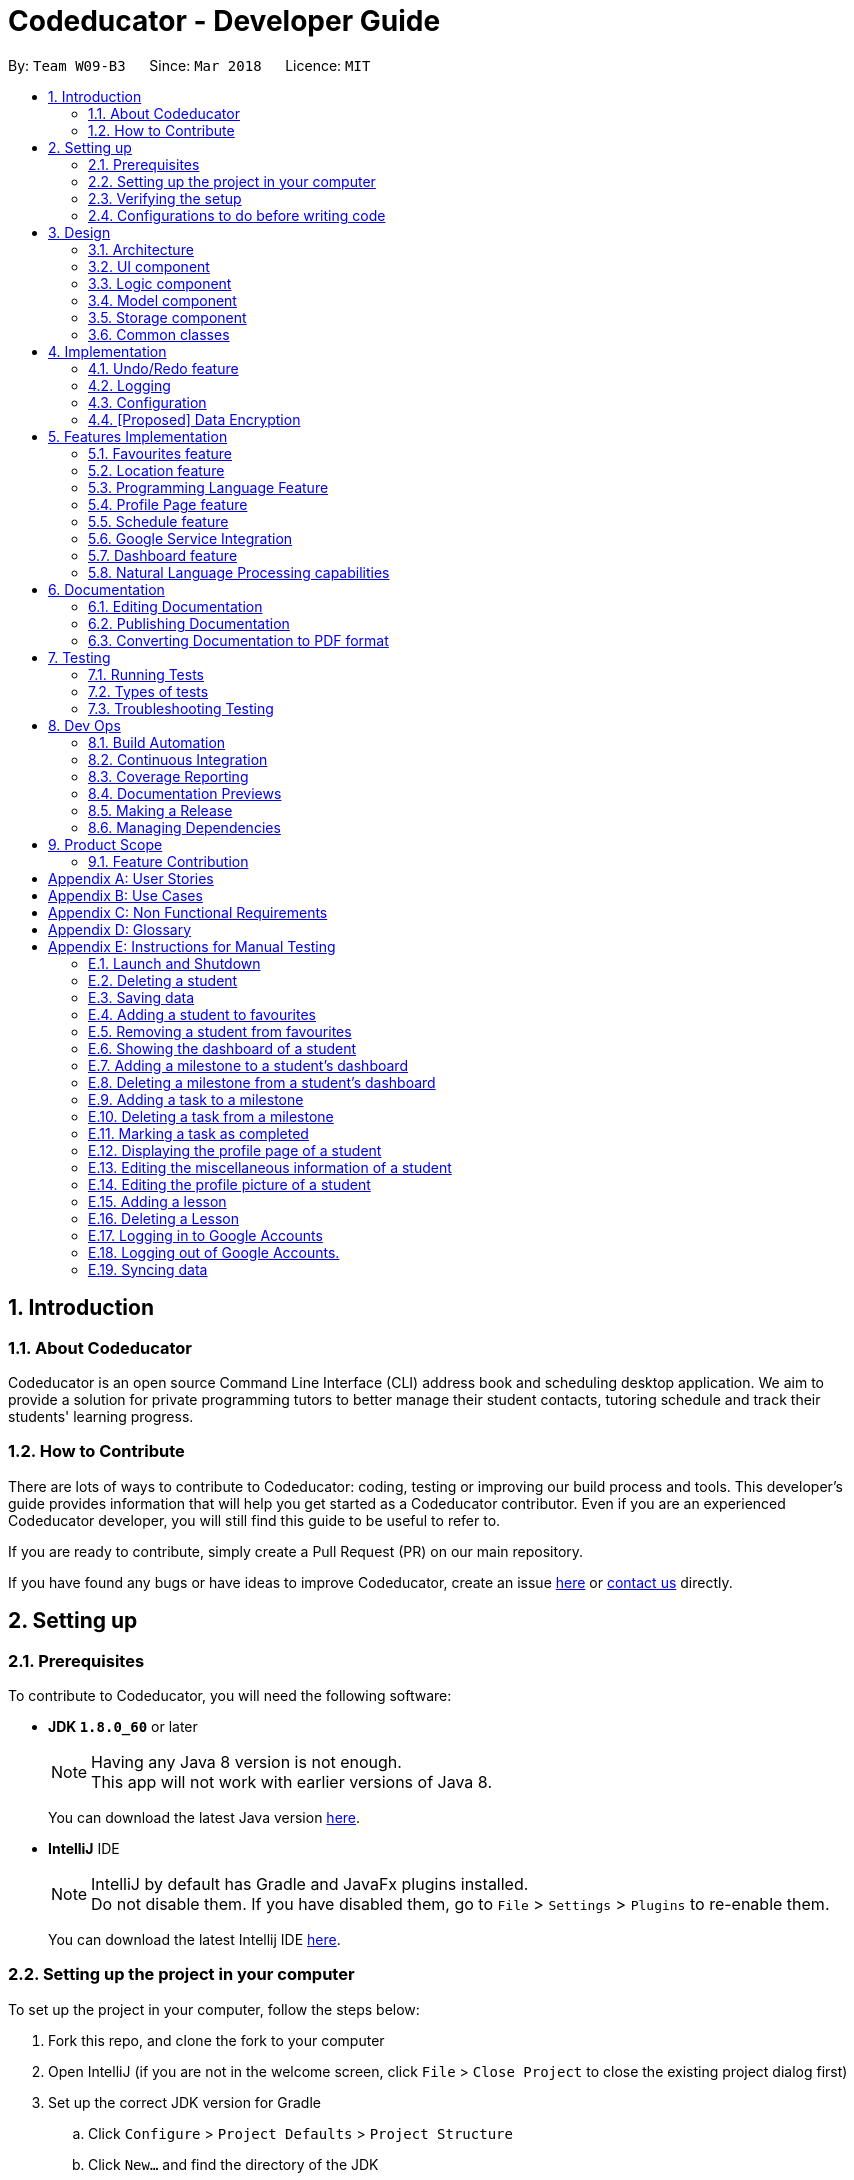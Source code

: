 = Codeducator - Developer Guide
:toc:
:toc-title:
:toc-placement: preamble
:sectnums:
:imagesDir: images
:stylesDir: stylesheets
:xrefstyle: full
ifdef::env-github[]
:tip-caption: :bulb:
:note-caption: :information_source:
:warning-caption: :warning:
endif::[]
:repoURL: https://github.com/CS2103JAN2018-W09-B3/main

By: `Team W09-B3`      Since: `Mar 2018`      Licence: `MIT`

== Introduction

=== About Codeducator

Codeducator is an open source Command Line Interface (CLI) address book and scheduling desktop application.
We aim to provide a solution for private programming tutors to better manage their student contacts, tutoring schedule and track their students' learning progress.

=== How to Contribute

There are lots of ways to contribute to Codeducator: coding, testing or improving our build process and tools. This developer's guide provides information that will help you get started as a Codeducator contributor. Even if you are an experienced Codeducator developer, you will still find this guide to be useful to refer to. +

If you are ready to contribute, simply create a Pull Request (PR) on our main repository.

If you have found any bugs or have ideas to improve Codeducator, create an issue https://github.com/CS2103JAN2018-W09-B3/main/issues[here] or https://github.com/CS2103JAN2018-W09-B3/main/blob/master/docs/ContactUs.adoc[contact us] directly.

== Setting up

=== Prerequisites
To contribute to Codeducator, you will need the following software:

* *JDK `1.8.0_60`* or later
+
[NOTE]
Having any Java 8 version is not enough. +
This app will not work with earlier versions of Java 8.
+
You can download the latest Java version https://java.com/en/download/[here].

* *IntelliJ* IDE
+
[NOTE]
IntelliJ by default has Gradle and JavaFx plugins installed. +
Do not disable them. If you have disabled them, go to `File` > `Settings` > `Plugins` to re-enable them.
+
You can download the latest Intellij IDE https://www.jetbrains.com/idea/download[here].


=== Setting up the project in your computer
To set up the project in your computer, follow the steps below:

. Fork this repo, and clone the fork to your computer
. Open IntelliJ (if you are not in the welcome screen, click `File` > `Close Project` to close the existing project dialog first)
. Set up the correct JDK version for Gradle
.. Click `Configure` > `Project Defaults` > `Project Structure`
.. Click `New...` and find the directory of the JDK
. Click `Import Project`
. Locate the `build.gradle` file and select it. Click `OK`
. Click `Open as Project`
. Click `OK` to accept the default settings
. Open a console and run the command `gradlew processResources` (Mac/Linux: `./gradlew processResources`). It should finish with the `BUILD SUCCESSFUL` message. +
This will generate all resources required by the application and tests.

=== Verifying the setup
You will need to verify if your environment is set up correctly before you can start working on Codeducator. +

In Intellij,

. Run the `seedu.address.MainApp` and try a few commands
. <<Testing,Run the tests>> to ensure they all pass.

=== Configurations to do before writing code
You will need to configure and set up some tools we use before you can start making meaningful contributions to Codeducator.

==== Configuring the coding style

This project follows https://github.com/oss-generic/process/blob/master/docs/CodingStandards.adoc[oss-generic coding standards]. IntelliJ's default style is mostly compliant with ours but it uses a different import order from ours. To rectify,

. Go to `File` > `Settings...` (Windows/Linux), or `IntelliJ IDEA` > `Preferences...` (macOS)
. Select `Editor` > `Code Style` > `Java`
. Click on the `Imports` tab to set the order

* For `Class count to use import with '\*'` and `Names count to use static import with '*'`: Set to `999` to prevent IntelliJ from contracting the import statements
* For `Import Layout`: The order is `import static all other imports`, `import java.\*`, `import javax.*`, `import org.\*`, `import com.*`, `import all other imports`. Add a `<blank line>` between each `import`

Optionally, you can follow the <<UsingCheckstyle#, UsingCheckstyle.adoc>> document to configure Intellij to check style-compliance as you write code.

==== Updating documentation to match your fork

After forking the repo, links in the documentation will still point to the `se-edu/addressbook-level4` repo. If you plan to develop this as a separate product (i.e. instead of contributing to the `se-edu/addressbook-level4`) , you should replace the URL in the variable `repoURL` in `DeveloperGuide.adoc` and `UserGuide.adoc` with the URL of your fork.

==== Setting up CI

Set up Travis to perform Continuous Integration (CI) for your fork. See <<UsingTravis#, UsingTravis.adoc>> to learn how to set it up.

After setting up Travis, you can optionally set up coverage reporting for your team fork (see <<UsingCoveralls#, UsingCoveralls.adoc>>).

[NOTE]
Coverage reporting could be useful for a team repository that hosts the final version but it is not that useful for your personal fork.

Optionally, you can set up AppVeyor as a second CI (see <<UsingAppVeyor#, UsingAppVeyor.adoc>>).

[NOTE]
Having both Travis and AppVeyor ensures your App works on both Unix-based platforms and Windows-based platforms (Travis is Unix-based and AppVeyor is Windows-based)

==== Getting started with coding

When you are ready to start coding,

1. Get some sense of the overall design by reading <<Design-Architecture>>.
2. Take a look at <<GetStartedProgramming>>.

== Design

[[Design-Architecture]]
=== Architecture

The *_Architecture Diagram_* given below explains the high-level design of the App. Given below is also a quick overview of each component.

.Architecture Diagram
image::Architecture.png[width="600"]

[TIP]
The `.pptx` files used to create diagrams in this document can be found in the link:{repoURL}/docs/diagrams/[diagrams] folder. To update a diagram, modify the diagram in the pptx file, select the objects of the diagram, and choose `Save as picture`.

`Main` has only one class called link:{repoURL}/src/main/java/seedu/address/MainApp.java[`MainApp`]. It is responsible for,

* At app launch: Initializes the components in the correct sequence, and connects them up with each other.
* At shut down: Shuts down the components and invokes cleanup method where necessary.

<<Design-Commons,*`Commons`*>> represents a collection of classes used by multiple other components. Two of those classes play important roles at the architecture level.

* `EventsCenter` : This class (written using https://github.com/google/guava/wiki/EventBusExplained[Google's Event Bus library]) is used by components to communicate with other components using events (i.e. a form of _Event Driven_ design)
* `LogsCenter` : Used by many classes to write log messages to the App's log file.

The rest of the App consists of four components.

* <<Design-Ui,*`UI`*>>: The UI of the App.
* <<Design-Logic,*`Logic`*>>: The command executor.
* <<Design-Model,*`Model`*>>: Holds the data of the App in-memory.
* <<Design-Storage,*`Storage`*>>: Reads data from, and writes data to, the hard disk.

Each of the four components

* Defines its _API_ in an `interface` with the same name as the Component.
* Exposes its functionality using a `{Component Name}Manager` class.

For example, the `Logic` component (see the class diagram given below) defines it's API in the `Logic.java` interface and exposes its functionality using the `LogicManager.java` class.

.Class Diagram of the Logic Component
image::LogicClassDiagram.png[width="800"]

[discrete]
==== Events-Driven nature of the design

The _Sequence Diagram_ below shows how the components interact for the scenario where the user issues the command `delete 1`.

.Component interactions for `delete 1` command (part 1)
image::SDforDeleteStudent.png[width="800"]

[NOTE]
Note how the `Model` simply raises a `AddressBookChangedEvent` when the Address Book data are changed, instead of asking the `Storage` to save the updates to the hard disk.

The diagram below shows how the `EventsCenter` reacts to that event, which eventually results in the updates being saved to the hard disk and the status bar of the UI being updated to reflect the 'Last Updated' time.

.Component interactions for `delete 1` command (part 2)
image::SDforDeleteStudentEventHandling.png[width="800"]

[NOTE]
Note how the event is propagated through the `EventsCenter` to the `Storage` and `UI` without `Model` having to be coupled to either of them. This is an example of how this Event Driven approach helps us reduce direct coupling between components.

The sections below give more details of each component.

[[Design-Ui]]
=== UI component

.Structure of the UI Component
image::UiClassDiagram.png[width="800"]

*API* : link:{repoURL}/src/main/java/seedu/address/ui/Ui.java[`Ui.java`]

The UI consists of a `MainWindow` that is made up of parts e.g.`CommandBox`, `ResultDisplay`, `StudentListPanel`, `StatusBarFooter`, `BrowserPanel` etc. All these, including the `MainWindow`, inherit from the abstract `UiPart` class.

The `UI` component uses JavaFx UI framework. The layout of these UI parts are defined in matching `.fxml` files that are in the `src/main/resources/view` folder. For example, the layout of the link:{repoURL}/src/main/java/seedu/address/ui/MainWindow.java[`MainWindow`] is specified in link:{repoURL}/src/main/resources/view/MainWindow.fxml[`MainWindow.fxml`]

The `UI` component,

* Executes user commands using the `Logic` component.
* Binds itself to some data in the `Model` so that the UI can auto-update when data in the `Model` change.
* Responds to events raised from various parts of the App and updates the UI accordingly.

[[Design-Logic]]
=== Logic component

[[fig-LogicClassDiagram]]
.Structure of the Logic Component
image::LogicClassDiagram.png[width="800"]

.Structure of Commands in the Logic Component. This diagram shows finer details concerning `XYZCommand` and `Command` in <<fig-LogicClassDiagram>>
image::LogicCommandClassDiagram.png[width="800"]

*API* :
link:{repoURL}/src/main/java/seedu/address/logic/Logic.java[`Logic.java`]

.  `Logic` uses the `AddressBookParser` class to parse the user command.
.  This results in a `Command` object which is executed by the `LogicManager`.
.  The command execution can affect the `Model` (e.g. adding a student) and/or raise events.
.  The result of the command execution is encapsulated as a `CommandResult` object which is passed back to the `Ui`.

Given below is the Sequence Diagram for interactions within the `Logic` component for the `execute("delete 1")` API call.

.Interactions Inside the Logic Component for the `delete 1` Command
image::DeleteStudentSdForLogic.png[width="800"]

[[Design-Model]]
=== Model component

.Structure of the Model Component
image::ModelClassDiagram.png[width="800"]

.Structure of the Dashboard Class. This diagram shows finer details about the Dashboard Class.
image::ModelComponentDashboardClassDiagram.png[width="600"]

*API* : link:{repoURL}/src/main/java/seedu/address/model/Model.java[`Model.java`]

The `Model`,

* stores a `UserPref` object that represents the user's preferences.
* stores the Address Book data.
* exposes an unmodifiable `ObservableList<Student>` that can be 'observed' e.g. the UI can be bound to this list so that the UI automatically updates when the data in the list change.
* does not depend on any of the other three components.

[[Design-Storage]]
=== Storage component

.Structure of the Storage Component
image::StorageClassDiagram.png[width="800"]

*API* : link:{repoURL}/src/main/java/seedu/address/storage/Storage.java[`Storage.java`]

The `Storage` component,

* can save `UserPref` objects in json format and read it back.
* can save the Address Book data in xml format and read it back.

[[Design-Commons]]
=== Common classes

Classes used by multiple components are in the `seedu.addressbook.commons` package.

== Implementation

This section describes some noteworthy details on how certain features are implemented.

// tag::undoredo[]
=== Undo/Redo feature
==== Current Implementation

The undo/redo mechanism is facilitated by an `UndoRedoStack`, which resides inside `LogicManager`. It supports undoing and redoing of commands that modifies the state of the address book (e.g. `add`, `edit`). Such commands will inherit from `UndoableCommand`.

`UndoRedoStack` only deals with `UndoableCommands`. Commands that cannot be undone will inherit from `Command` instead. The following diagram shows the inheritance diagram for commands:

image::LogicCommandClassDiagram.png[width="800"]

As you can see from the diagram, `UndoableCommand` adds an extra layer between the abstract `Command` class and concrete commands that can be undone, such as the `DeleteCommand`. Note that extra tasks need to be done when executing a command in an _undoable_ way, such as saving the state of the address book before execution. `UndoableCommand` contains the high-level algorithm for those extra tasks while the child classes implements the details of how to execute the specific command. Note that this technique of putting the high-level algorithm in the parent class and lower-level steps of the algorithm in child classes is also known as the https://www.tutorialspoint.com/design_pattern/template_pattern.htm[template pattern].

Commands that are not undoable are implemented this way:
[source,java]
----
public class ListCommand extends Command {
    @Override
    public CommandResult execute() {
        // ... list logic ...
    }
}
----

With the extra layer, the commands that are undoable are implemented this way:
[source,java]
----
public abstract class UndoableCommand extends Command {
    @Override
    public CommandResult execute() {
        // ... undo logic ...

        executeUndoableCommand();
    }
}

public class DeleteCommand extends UndoableCommand {
    @Override
    public CommandResult executeUndoableCommand() {
        // ... delete logic ...
    }
}
----

Suppose that the user has just launched the application. The `UndoRedoStack` will be empty at the beginning.

The user executes a new `UndoableCommand`, `delete 5`, to delete the 5th student in the address book. The current state of the address book is saved before the `delete 5` command executes. The `delete 5` command will then be pushed onto the `undoStack` (the current state is saved together with the command).

image::UndoRedoStartingStackDiagram.png[width="800"]

As the user continues to use the program, more commands are added into the `undoStack`. For example, the user may execute `add n/David ...` to add a new student.

image::UndoRedoNewCommand1StackDiagram.png[width="800"]

[NOTE]
If a command fails its execution, it will not be pushed to the `UndoRedoStack` at all.

The user now decides that adding the student was a mistake, and decides to undo that action using `undo`.

We will pop the most recent command out of the `undoStack` and push it back to the `redoStack`. We will restore the address book to the state before the `add` command executed.

image::UndoRedoExecuteUndoStackDiagram.png[width="800"]

[NOTE]
If the `undoStack` is empty, then there are no other commands left to be undone, and an `Exception` will be thrown when popping the `undoStack`.

The following sequence diagram shows how the undo operation works:

image::UndoRedoSequenceDiagram.png[width="800"]

The redo does the exact opposite (pops from `redoStack`, push to `undoStack`, and restores the address book to the state after the command is executed).

[NOTE]
If the `redoStack` is empty, then there are no other commands left to be redone, and an `Exception` will be thrown when popping the `redoStack`.

The user now decides to execute a new command, `clear`. As before, `clear` will be pushed into the `undoStack`. This time the `redoStack` is no longer empty. It will be purged as it no longer make sense to redo the `add n/David` command (this is the behavior that most modern desktop applications follow).

image::UndoRedoNewCommand2StackDiagram.png[width="800"]

Commands that are not undoable are not added into the `undoStack`. For example, `list`, which inherits from `Command` rather than `UndoableCommand`, will not be added after execution:

image::UndoRedoNewCommand3StackDiagram.png[width="800"]

The following activity diagram summarize what happens inside the `UndoRedoStack` when a user executes a new command:

image::UndoRedoActivityDiagram.png[width="650"]

==== Design Considerations

[width="100%", cols="1, 1, 1 "options="header",]
|=======================================================================
| Aspect | Alternatives | Pros (+)/ Cons(-)
.2+| Implementation of `UndoableCommand`
| *Add a new abstract method `executeUndoableCommand()` (current choice)*
| + : We will not lose any undone/redone functionality as it is now part of the default behaviour. Classes that deal with `Command` do not have to know that `executeUndoableCommand()` exist. +
   {empty} +
 - : Hard for new developers to understand the template pattern.
| Just override `execute()`
| + : Does not involve the template pattern, easier for new developers to understand. +
  {empty} +
  - : Classes that inherit from `UndoableCommand` must remember to call `super.execute()`, or lose the ability to undo/redo.

.2+| How undo & redo executes
| *Saves the entire address book. (current choice):*
| + : Easy to implement. +
 {empty} +
 - : May have performance issues in terms of memory usage.
| Individual command knows how to undo/redo by itself.
| + : Will use less memory (e.g. for `delete`, just save the student being deleted). +
 {empty} +
 - : We must ensure that the implementation of each individual command are correct.

.2+| Type of commands that can be undone/redone +
{empty} +
Additional Info:** See our discussion  https://github.com/se-edu/addressbook-level4/issues/390#issuecomment-298936672[here].

| *Only include commands that modifies the address book (`add`, `clear`, `edit`). (current choice):*
| + : We only revert changes that are hard to change back (the view can easily be re-modified as no data are * lost). +
 {empty} +
 - : User might think that undo also applies when the list is modified (undoing filtering for example), * only to realize that it does not do that, after executing `undo`.
| Include all commands.
| + : Might be more intuitive for the user. +
 {empty} +
 - : User have no way of skipping such commands if he or she just want to reset the state of the address * book and not the view.

.2+| Data structure to support the undo/redo commands
| *Use separate stack for undo and redo (current choice)*
| + : Easy to understand for new Computer Science student undergraduates to understand, who are likely to be * the new incoming developers of our project.
  - : Logic is duplicated twice. For example, when a new command is executed, we must remember to update * both `HistoryManager` and `UndoRedoStack`.
| Use `HistoryManager` for undo/redo
| + : We do not need to maintain a separate stack, and just reuse what is already in the codebase. +
 {empty} +
 - : Requires dealing with commands that have already been undone: We must remember to skip these commands. Violates Single Responsibility Principle and Separation of Concerns as `HistoryManager` now needs to do two * different things.
|=======================================================================
// end::undoredo[]

=== Logging

We are using `java.util.logging` package for logging. The `LogsCenter` class is used to manage the logging levels and logging destinations.

* The logging level can be controlled using the `logLevel` setting in the configuration file (See <<Implementation-Configuration>>)
* The `Logger` for a class can be obtained using `LogsCenter.getLogger(Class)` which will log messages according to the specified logging level
* Currently log messages are output through: `Console` and to a `.log` file.

*Logging Levels*

* `SEVERE` : Critical problem detected which may possibly cause the termination of the application
* `WARNING` : Can continue, but with caution
* `INFO` : Information showing the noteworthy actions by the App
* `FINE` : Details that is not usually noteworthy but may be useful in debugging e.g. print the actual list instead of just its size

[[Implementation-Configuration]]
=== Configuration

Certain properties of the application can be controlled (e.g App name, logging level) through the configuration file (default: `config.json`).

// tag::dataencryption[]
=== [Proposed] Data Encryption

_{Explain here how the data encryption feature will be implemented}_

// end::dataencryption[]

== Features Implementation

// tag::favourites[]
=== Favourites feature

The favourites feature allows users to remember/mark a student by adding them to favourites.

==== Current Implementation

To facilitate the favourite/unfavourite feature, an association with a new `Favourite` class is added to the `Student` class:

.Structure of the atrributes of a `Student` in the Model component. The diagram shows that the `Student` class is associated with the `Favourite` class.
image::StudentWithPLFeature.png[width="500"]

Since the implementation of the favourite and unfavourite command are similar, we will describe the implementation of the favourite command only.

The following sequence diagram shows how the favourite command works:

.Sequence diagram for the favourite command
image::FavouriteCommandSequenceDiagram.png[width="800"]

. The `FavouriteCommandParser` parses the user input to obtain the target student index and constructs a new `FavouriteCommand` with this index.
. The logic portion of the favourite command will be executed by the `FavouriteCommand` class.
To mark a `Student` object called "studentToFavourite" as favourite:
.. The `preprocessUndoableCommand()` method calls `setTargetStudent()` which will set the "studentToFavourite" object based on the provided student index.
.. `preprocessUndoableCommand()` will then call the `createEditedStudent()` method which will create a `Student` object called "editedStudent". "editedStudent" will have the attributes of "studentToFavourite", except that its `Favourite` attribute will be set to "true". +
`createEditedStudent()` is implemented as such:

[source, java]
----
    private void createEditedStudent() {
        assert targetStudent != null;
        editedStudent = new StudentBuilder(target).withFavourite(true).build();
    }
----
[start=3]
. In the `executeUndoableCommand()` method, `Model.updateStudent(Student, Student)` is called to replace "studentToFavourite" with "editedStudent" in the Address Book in-memory.

==== Design Considerations
[width="100%", cols="1, 1, 1 "options="header",]
|=======================================================================
| Aspect | Alternatives | Pros (+)/ Cons(-)
.2+| Implementation of 'FavouriteCommand'
| *Add a `Favourite` attribute to `Student` (current choice)*
| + : It is easy to mark a student as favourite since we can make use of the current `Model.updateStudent(Student, Student)` method by creating a copy of the target `Student` object, with the value of its `Favourite` attribute set to "true" +
{empty} +
  - : Creating a copy of the `Student` object can be inefficient
| Create a new `UniqueFavouriteStudentsList` that contains the list of students in favourites and store this list in the Address Book
| + : Students that are currently in favourites can be managed more easily since there is a direct overview of which student is in favourites +
{empty} +
 - : Students in the `UniqueFavouriteStudentsList` have to be synced with the `UniqueStudentsList`. For example, we have to ensure that deleting a student in the `UniqueStudentList` deletes the student in the `UniqueFavouriteStudentsList` too
|=======================================================================

// end::favourites[]

// tag::location[]
=== Location feature
Selecting a student using the `select` command will render their location on google maps.

==== Current Implementation

The address of the student is extracted and converted in a string to be appended to the end of the `SEARCH_PAGE_URL` in the following function

----
    private void loadStudentPage(Student student) {
        Address location = student.getAddress();
        String append = location.urlstyle();
        loadPage(SEARCH_PAGE_URL + append);
    }
----

An example is provided below when `select 1` is entered as a command:

image::location_ss.png[width="600"]

==== Design Considerations

[width="100%", cols="1, 1, 1 "options="header",]
|=======================================================================
| Aspect | Alternatives | Pros (+)/ Cons(-)
.2+| Implementation of displaying student locations
| *Display it on the embedded browser (current choice)*
| + : Easy to implement, simply alter the default webpage +
 {empty} +
 - : Might not be able to display student information and location simultaneously
| Creating a new window to display the location
| + : This would allow concurrent display of locations of many students +
{empty} +
  - : the UI would be messy and user has to navigate between 2 different windows
|=======================================================================
// end::location[]


=== Programming Language Feature

The `programmingLanguage` field is part of the student model and helps to keep track of what programming language he/she is being taught with.

==== Current Implementation

The programming language feature involves having an additional class to the student model called `ProgrammingLanguage`.
It stores the name of the programming language currently being taught to each student as a string.

[NOTE]
The string for `ProgrammingLanguage` must contain visible characters.

image::StudentWithPLFeature.png[width="300"]

As can be seen from the diagram, the field `ProgrammingLanuage` has been added to the student model.

Concerning the Logic component, when the `add` command or `edit` command is called,
a `Student` object with attributes including `ProgrammingLanguage` will be created/edited depending on which command was entered.

For example, adding a student would have the command string parsed for arguments in such a way:

[source, java]
----
    public AddCommand parse(String args) throws ParseException {
        // ...Tokenize the String Input...
        // ...Check if prefixes are present...
        try {
            // ...Parses the other fields required of a Student...
            ProgrammingLanguage programmingLanguage = ParserUtil.parseSubject(argMultimap
                    .getValue(PREFIX_PROGRAMMING_LANGUAGE)).get();
            Student student = new Student(name, phone, email, address, programmingLanguage, tagList);
            return new AddCommand(student);
		} catch (IllegalValueException ive) {
            throw new ParseException(ive.getMessage(), ive);
        }
	}
----
// tag::programmingLanguage[]
A new student would then be added. On the other hand, editing a student's programming language will be done by creating an edited student in such a way:

[source, java]
----
	private static Student createEditedStudent(Student studentToEdit, EditStudentDescriptor editStudentDescriptor) {
        assert studentToEdit != null;
        // ...Set other attributes of the prospective newly edited student...
        ProgrammingLanguage updatedProgrammingLanguage = editStudentDescriptor.getProgrammingLanguage();
        return new Student(updatedName, updatedPhone, updatedEmail, updatedAddress, updatedProgrammingLanguage,
                updatedTags);
    }
----

The editedStudent will have the new programming language attribute and will hence be used to replace in the Address Book in-memory.

==== Design Considerations

[width="100%", cols="1, 1, 1 "options="header",]
|=======================================================================
| Aspect | Alternatives | Pros (+)/ Cons(-)
.2+| *How to store `ProgrammingLanguage` for a `Student`*
| *Store as an attribute of Student. (current choice)*
| + : Easy to keep track of as well as modify.  +
{empty} +
- : Coupling increases as more classes (`ProgrammingLanguage` and `Student`) are associated with each other.

| Store as a separate list and have each student index in the UniqueStudentsList be mapped to each item in the list.
| + : Less coupling so less need to refactor code +
{empty} +
- : Might be messier to implement, especially if the UniqueStudentsList have it's students swapping indexes.

.2+| *What command to add `ProgrammingLanguage` to `Student`*
| *Implement it through the existing `add` command. (current choice)*
| + : Intuitive and the user does not have to learn an additional command +
{empty} +
- : User will have to type a longer string for add command to include the programming language used by the student.

| Implement it as a new command.
| + : User will be able to add or modify `ProgrammingLanguage` one or possibly even a few students at their own discretion. +
{empty} +
- : User will have to learn a new specific command and might also be slightly difficult to implement.

|=======================================================================
// end::programmingLanguage[]


=== Profile Page feature
The profile page feature allows the user to view the full information of contacts(students) kept in their data. This page has each student's main info, miscellaneous info, and their profle picture.

==== Current Implementation
Users will also be able to edit the miscellaneous information of a student as well as his/her profile picture. The profile picture is changed by providing a file path to the actual picture file.

[NOTE]
The picture file to be changed to must be a valid and existing file with extensions of `.png` or `.jpg`

The following diagram shows the student model including the primary attributes as well as the miscellaneous information attributes.

image::StudentWithMiscInfoDiagram.png[width="300"]

When a student is added by the `addCommand`, the `MiscellaneousInfo` and `ProfilePicturePath` of the student will be set to these default values:

* Allergies, NextOfKinName, Remarks will be set to `Not updated`.
* NextOfKinPhone will be set to `000`.
* ProfilePicturePath will be set to the path of a profile photo placeholder within the app.


This feature revolves mainly around 3 commands:

. `moreInfo` : Shows the actual profile page on the web browser.
. `editMisc` : Edits the miscellaneous information of a student.
. `editPicture` : Edits the profile picture of a student with a valid picture file(refer to note above). The user will have to provide the filepath to this file.
// tag::profilePage1[]
[large]*`moreInfo` Command*

For the command `moreInfo`, the model manager calls upon the data storage (addressbook) to raise an event for the Browser Panel to display the profile page of a student.

[WARNING]
The `moreInfo` command *cannot* function if there is no real existing XML data of students. Thus, the sample student data provided at the initial start up will not work with this command. A warning will be mentioned if the command is called without existing data.

The code below shows how the the method is called with the parameter of the required `Student` functions:

[source, java]
----
	public void displayStudentDetailsOnBrowserPanel(Student target) throws StudentNotFoundException,
            StorageFileMissingException {
        addressBook.checkForStudentInAddressBook(target);
        checkIfStorageFileExists();
        indicateRequiredStudentIndexChange(filteredStudents.indexOf(target));
        indicateBrowserPanelToDisplayStudent(target);
    }

----
The method `checkIfStorageFileExists()` checks if there is any real XML data of students at the moment. If none exists, then an exception is thrown and the command will not perform (as mentioned in the note above).
The method `indicateRequiredStudentIndexChange(Index indexOfStudent)` calls the modifying of XML data of which student is needed to display his/her profile page. This is because the HTML files
can only read data from XML files and hence, an external XML file containing the index of the student whose profile page is required to be shown is needed.

Lastly, indicating the browser panel to display a student will raise a `StudentInfoDisplayEvent` which is handled in the `BrowserPanel` with the following code:

[source, java]
----
	private void handleStudentInfoDisplayEvent(StudentInfoDisplayEvent event) {
		//... logging process...
		loadStudentInfoPage();
		//... raising event to switch panels...
	}
----

The diagram below shows how the event is handled in the `BrowserPanel` :

image::moreInfoCommandSD.png[width:400]
//end::profilePage1[]
[large]*`editMisc` Command*

For the command `editMisc`, this is similar to the edit function, except it takes on different optional parameters. These are [ALLERGIES], [NEXTOFKINNAME], [NEXTOFKINPHONE], [REMARKS].
The code snippet below shows how the `studentToEdit` is created when the `editMisc command` is called.
[source, java]
----
	private static Student createEditedStudent(Student studentToEdit, EditMiscDescriptor editMiscDescriptor) {
		assert studentToEdit != null;
		//... main information of the student is copied over...
		Allergies allergies = editMiscDescriptor.getAllergies()
				.orElse(studentToEdit.getMiscellaneousInfo().getAllergies());
		NextOfKinName nextOfKinName = editMiscDescriptor.getNextOfKinName()
				.orElse(studentToEdit.getMiscellaneousInfo().getNextOfKinName());
		NextOfKinPhone nextOfKinPhone = editMiscDescriptor.getNextOfKinPhone()
				.orElse(studentToEdit.getMiscellaneousInfo().getNextOfKinPhone());
		Remarks remarks = editMiscDescriptor.getRemarks()
				.orElse(studentToEdit.getMiscellaneousInfo().getRemarks());
		MiscellaneousInfo miscellaneousInfo = new MiscellaneousInfo(allergies, nextOfKinName, nextOfKinPhone, remarks);

		return new Student(uniqueKey, name, phone, email, address,
				programmingLanguage, tags, isFavourite, dashboard, profilePicturePath, miscellaneousInfo);
}
----

After that, the student will be updated with the new details for his/her miscellaneous information.

//tag::profilePage2[]
[large]*`editPicture` Command*

For the command `editPicture`, the student's index will have to be provided by the user again. The next parameter for this is the required file path of the picture file.
This can be in the form of an absolute file path (starting from a hardrive like `C:/Users/.../picture.png`) or relative to the folder that the jar application is in.


This command uses the similar method of the `edit` command and the `editMisc` command where a new `Student` with the edited details is created to overwrite the current existing student.
In this case, the `ProfilePicturePath` of the student is edited. When this command is called, a `ProfilePictureChangeEvent` will be raised and the Storage Manager will call a method to save the data of the profile picture from its original location to a location in the jar folder.

The code below shows how the saving of the file is done:

[source, java]
----
	public void saveProfilePicture(ProfilePicturePath pathToChangeTo, Student student) throws IOException {
		//... ensuring that the picture's filepath exists
		//... getting the extension of the provided filepath of the picture
		deleteExistingProfilePicture(studentPictureFilePath);
		Path studentPictureFilePathWithExtension = Paths.get(studentPictureFilePath.toString() + extension);
		logger.fine("Attempting to write to data file: data/" + student.getUniqueKey().toString());
		Files.copy(newPath, studentPictureFilePathWithExtension);
    }
----

Thus, the HTML file for displaying the student's profile page will be able to show the new image, which is copied to the local jar folder.

The following sequence diagram illustrates the process of calling the `editPicture` command.

.Sequence diagram showing the important details of the process of the `editPicture` command
image::editPictureCommandSD.png[width:600]
//end::profilePage2[]
As seen from the above diagram, the `createFinalEditedStudent()` method ensures that the correct profile picture path is saved onto the student's XML data in order to be read by the HTML file which displays the student profile page.
The method `createEditedStudent` creates the student wi

==== Design Considerations

[width="100%", cols="1, 1, 1 "options="header",]
|=======================================================================
| Aspect | Alternatives | Pros (+)/ Cons(-)
.2+|*Displaying and styling the profile page of a student*
| *Have it as a JavaScript function in the HTML file of the student's profile page. | + Able to directly read the XML data of students from the file. (current choice)* +
{empty} +
- Have to export the required files and folder out of the jar file as the JavaScript is unable to retrieve files outside of the Jar folder.
|  Have it as a JavaFX file.
| + : Able to read the student's data from the UniqueStudentList. +
{empty} +
- : Might be more difficult and messy to implement in code.
.2+|*Editing the profile picture*
| *Copy the picture file into the local jar directory. (current choice)*
| + : Ensures that the picture can still be loaded even when the original picture file is deleted. +
{empty} +
- Requires more code to copy the files over and ensure their validity
| Read from the direct location of the original picture file.
| + : Less code of copying is required and any modifications to the original photo is immediately updated. +
{empty} +
- : If the picture is deleted or corrupted, the profile picture would not be able to display.

|=======================================================================


// tag::schedule[]
=== Schedule feature
==== Current Implementation
To get better control of one's weekly schedule, we will now attach a component called `Schedule` to `Model`.

At startup, a new `Schedule` object is instantiated in `ModelManager`.

A `Schedule` has a `LessonList`, it contains an `ObservableList<Lesson>` internalList attribute, which stores all the `Lesson` objects that describes your schedule.
The UI is bounded to this `LessonList` so that it can automatically update when data changes.

A `Lesson` has a `UniqueKey` attribute, a `Day` attribute, a starting `TIME START_TIME` and an ending `TIME END_TIME` attribute.
`Lesson` objects are created by the `addLesson` command.

image::LessonClassDiagram.png[width="800"]

===== Implementation of commands that edit your Schedule

Commands that modify the schedule are `addLesson` and `deleteLesson`.
Editing a student's name will edit the name of the event in the schedule.
Deleting a student will also delete all his lessons in the schedule.

* Students have the `UniqueKey` field, which we will now use in `Lesson` to create a relation to Student objects.
* A `Lesson` object called `newLesson` will be created by `ModelManager.addLesson(UniqueKey key, Day day, Time startTime, Time endTime)`, which is implemented as such:

[source, java]
----
    public void addLesson(Student studentToAddLesson, Day day, Time startTime, Time endTime) {
        requireAllNonNull(studentToAddLesson, day, startTime, endTime);
        UniqueKey studentKey = studentToAddLesson.getUniqueKey();
        Lesson newLesson = new Lesson(studentKey, day, startTime, endTime);
        schedule.addLesson(newLesson);
        indicateScheduleChanged();
    }
----

A sequence diagram of the result can be seen from the below diagram.

.Sequence Diagram of `addLesson` command
image::AddLessonSequenceDiagram.png[width='800']

The student will be selected by the Index of the last seen list of students.
The UniqueKey is then retrieved from the Student. A new `Lesson` will now be added for that student at the specific `Day`, `startTime` and `endTime`, associated with the Student by the `key`

No `Lesson` objects can be created for students not in contact list.

[NOTE]
If you have a future implementation that requires the addition of a new attribute in the `Schedule` class, you must take note of updating the `Model.addLesson(Student, Day, Time START_TIME, Time END_TIME)` method to reflect the new attribute.

===== Implementation of viewing your Schedule

The `schedule` command displays of a student’s dashboard. The `schedule` command is implemented this way:

.Sequence Diagram of `schedule` command
image::ScheduleCommandSequenceDiagram.png[width='800']

From the following diagram,

. `InfoPanel` handles the `showScheduleEvent` event. It changes the view to the `CalendarPanel`, hiding `DashboardPanel` and `BrowserPanel`.
. `InfoPanel` raises the `showScheduleEvent` which is also handled by `CalendarPanel` to display the lessons of the student in the schedule.


==== Design Considerations
[width="100%", cols="1, 1, 1"options="header",]
|=======================================================================
| Aspect | Alternatives | Pros (+)/ Cons(-)
.2+| Implementation of `Lesson` in `Schedule`
| *`Schedule` contains `Lesson` objects, schedule is made up of only one layer, with attributes directly attached to `Lesson` (current choice)*
| + : It is easier implement, just add `Lesson` to a `Schedule`, which is a list of `Lessons` +
{empty} +
 - : Results in more coupling, attributes could have been furthur separated out. It is inefficient to search by `Day`. Searching for empty slot requires linear searching.
| `Lesson` contains two layers of classes, `Day` is attached to `Schedule` and `Lesson` is attached to `Day`
| + : Less coupling and more cohesive design +
 {empty} +
 - : Much harder to implement and gets overly complicated
 .2+| Data structure of `Schedule`
 | *Relational database related by a uniquekey attribute (current choice)*
 | + : Much better normalised design. Modifying contacts list in any way will not affect the Schedule database. +
 {empty} +
 - : Another layer of abstraction. Harder to implement
 | Adding Student objects to lessons in schedule
 | + : Easier implementation. +
 {empty} +
 - : Changes in contacts list data will require more workarounds to modify schedule data.

|=======================================================================

=== Google Service Integration


To sync with Google Contacts and Google Calendar, a `GServiceManager` class is implemented to handle the 2 services.
`GServiceManager` contains a `GContactsService` and `GCalendarService` objects. `GServiceManager.synchronize` calls `GContactsService.synchronize` and
`GCalendarService.synchronize`

==== Prerequisites/Dependencies

Google Contacts and Calendar APIs require an external libaries. Remember to add the following to your dependencies

[source, java]
--------
dependencies {
    compile 'com.google.api-client:google-api-client:1.23.0'
    compile 'com.google.oauth-client:google-oauth-client-jetty:1.23.0'
    compile 'com.google.apis:google-api-services-oauth2:v1-rev139-1.23.0'
    compile 'com.google.apis:google-api-services-calendar:v3-rev305-1.23.0'
    compile group: 'com.google.gdata', name: 'core', version: '1.47.1'
}
--------

==== Design Considerations

[width="100%", cols="1, 1, 1"options="header",]
|=======================================================================
| Aspect | Alternatives | Pros (+)/ Cons(-)
.2+| Implementation of `GServiceManager` class
| *Separate out 2 Google Services into two classes (current choice)*
| + : Less coupling +
 {empty} +
 - : More files and more code
| All services are in `GServiceManager` class. Synchronize runs the upload for both Contacts and Calendar classes.
| + : Fewer files and code to read +
{empty} +
 - : More coupling
.2+| Implementation of flow of data for a sync
| *Only Upload (current choice)*
| As we have to store the IDs of contacts and events created offline, that would create a massive database issue.
+ : Reduces the complexity of the implementation of syncing data. +
{empty}
+
- : User cannot download updated data that he synced from another Codeducator instance
| Upload and download
| + : Much more convenient for the user to sync his data to the cloud. +
{empty} +
- : Much harder to implement. At every session, need to keep track of which users were edited, added or deleted (similar to a diff program)
|=======================================================================
// end::schedule[]


// tag::dashboard[]
=== Dashboard feature

The dashboard feature aims to help users keep track of their students' learning progress.

==== Current Implementation

To have a dashboard for each student, an association with a new `Dashboard` class is added to the `Student` class. We have also created new classes associated with the `Dashboard` class to facilitate the different capabilities of the dashboard.
The following diagram shows the class diagram of the components that facilitate the dashboard feature:

.Class diagram of the components that facilitate the dashboard feature
image::ModelComponentDashboardClassDiagram.png[width="500"]

Both `UniqueMilestoneList` and `UniqueTaskList` contain an attribute called "internalList" which are `ObservableList<Milestone>` and `ObservableList<Task>` respectively.
This means that the UI can be bound to both of the lists so that it can automatically update when the data in any of the lists change.

A new `Dashboard` object is created every time a new `Student` is being created. The `Dashboard` object will contain an empty milestone list until the user adds new milestones to the dashboard.
This enforces 1-to-1 association between `Student` and `Dashboard`, as well as between `Dashboard` and `UniqueMilestoneList`.

For example, the constructor for `Student` is implemented this way:
[source, java]
----
    public Student(Name name, Phone phone, Email email, Address address, ProgrammingLanguage programmingLanguage, Set<Tag> tags) {
        requireAllNonNull(name, phone, email, address, tags);
        this.name = name;
        this.phone = phone;
        // ... initialise the rest of the attributes ...
        this.dashboard = new Dashboard();
    }
----

The constructor for `Dashboard` is implemented this way:
[source, java]
----
    public Dashboard() {
        milestoneList = new UniqueMilestoneList();
    }
----

===== Implementation for commands that modify the Dashboard

The `AddMilestoneCommand`, `AddTaskCommand`, `CheckTaskCommand` and `ShowDashboardCommand` commands facilitate operations to the dashboard.
A common implementation for commands that modify the dashboard (e.g. `AddMilestoneCommand`) is that a new copy of `Dashboard` is created with the new modification.

For example, in the `AddMilestoneCommand`, to add a new milestone object to the dashboard of a `Student` Object called "targetStudent":

. `AddMilestoneCommand.preprocessUndoableCommand()` calls the `AddMilestoneCommand.createEditedStudent()` method which will create a `Student` object called "editedStudent".
"editedStudent" is created with the same attributes of "targetStudent", but with a new `Dashboard` object containing the new milestone. +
`AddMilestoneCommand.createEditedStudent()` is implemented as such:

[source, java]
----
    private void createEditedStudent() throws DuplicateMilestoneException {
        requireAllNonNull(studentToEdit, newMilestone);
        editedStudent = new StudentBuilder(targetStudent).withNewMilestone(newMilestone).build();
    }
----
[start=2]
. In the `AddMilestoneCommand.executeUndoableCommand()` method, `Model.updateStudent(Student, Student)` is called to replace "targetStudent" with "editedStudent" in the Address Book in-memory.

===== Implementation for displaying the dashboard

The `ShowDashboardCommand` facilitates the displaying of a student's dashboard. The `ShowDashboardCommand.execute()` method is implemented this way:
[source, java]
----
    public CommandResult execute() throws CommandException {
        // ... check whether targetIndex is valid ...
        EventsCenter.getInstance().post(new ShowStudentDashboardEvent(lastShownList.get(targetIndex.getZeroBased())));
        // ... return command result ...
    }
----
As seen from the above code snippet, `ShowDashboardCommand.execute()` raises a `ShowStudentDashboardEvent`. The sequence diagram below shows how the `EventsCenter` reacts to that event.

.Sequence diagram showing how the the `EventsCenter` and the Ui components react to the `ShowDashboardCommand`
image::ShowDashboardCommandSequenceDiagram.png[width="800"]

As seen from the above diagram,

. `InfoPanel` handles the `ShowStudentInDashboard` event. +
. `InfoPanel` then raises the `ShowStudentNameInDashboard` which is handled by `DashboardPanel` to display the name of the student in the dashboard. +
. Finally, `InfoPanel` raises the `ShowMilestoneEvent` which is also handled by `DashboardPanel` to display the milestones of the student in the dashboard.

==== Design Considerations

[width="100%", cols="1, 1, 1"options="header",]
|=======================================================================
| Aspect | Alternatives | Pros (+)/ Cons(-)
.2+| Aspect: Data structure to support the dashboard feature
| *Add a `Dashboard` association to `Student` (current choice)*
| + : Able to access the dashboard of a student easily. +
{empty} +
- : Since `Student` is immutable, a new `Student` object has to be created each time its `Dashboard` is modified.
| Add a new `UniqueDashboardList` association to `AddressBook`
| + : Able to modify the dashboard easily if it is not made immutable. +
{empty} +
 - : We will have to sync the `UniqueDashboardList` with the `UniqueStudentList` since `Dashboard` will be associated to a `Student`. |
|=======================================================================

// end::dashboard[]

// tag::nlp[]
=== Natural Language Processing capabilities
Allows users to invoke features using free-form english, apart from keywords specific to each feature.

==== Current implementation

An AI bot(agent) that is trained to process sentences based on the features integrated is into the application.
Its primary goal is to identify the user's intention of the input and match it with a corresponding feature which the
user wishes to use.

A new class `ConversationCommand` is written to process sentences that do not match the syntax of any features.

===== Making API calls via the REST API
The method below, written using the IBM Watson™ Assistant service API, is used to make the API call to the agent.
The `userInput` field contains the sentence that the user inputs.
----
    public static MessageResponse getMessageResponse(String userInput) {
        MessageResponse response = null;

        InputData input = new InputData.Builder(userInput).build();
        MessageOptions option = new MessageOptions.Builder("19f7b6f4-7944-419d-83a0-6bf9837ec333").input(input).build();
        response = service.message(option).execute();

        return response;
    }
----
===== Intents and Entities

*Intents* refers to the intention behind the input of the user and *entities* refer to objects of interest e.g. name, address, location

The agent is integrated into the `AddressBookParser` class and the following code snippet deciphers the *intents*
and the *entity* embedded in the user's input.

----
            //processes the userInput
            response = ConversationCommand.getMessageResponse(userInput);
            intents = response.getIntents();
            entities = response.getEntities();

            for (int i = 0; i < intents.size(); i++) {
                intention = intents.get(i).getIntent();
            }

            if (entities.size() != 0) {
                for (int i = 0; i < intents.size(); i++) {
                    entity = entities.get(i).getValue();
                }
            }
----

[IMPORTANT]
Every single input always has an *intent*, but that is not the case for *entities*!

For further clarification, refer to the screenshot below:

.Example of an intention and an entity, with its corresponding value. The intention is `Select` and the entity refers to the name of a person, which takes on a value of `Jason` in this particular case.
image::debug_message.PNG[width="700"]

===== Matching the desired command
After identifying the *intent* and *entities* (if present) in the user's input, the corresponding features matching intent is called,
passing any *entities* as parameters to the feature's method.

.Following the example in Figure 12, the `select` command is invoked, passing `Jason` as a parameter, after the intent and entity is identified.

image::Select(after).png[width="650"]

==== Design Consideration

[width="100%", cols="1, 1, 1"options="header",]
|=======================================================================
| Aspect | Alternatives | Pros (+)/ Cons(-)
.3+| Aspect: Selection of an appropriate third-party APIs to implement NLP
| *IBM Watson™ Assistant service (current choice)*
| + : Offers extensive NLP functions which are easy to implement. User-friendly interface allows ease of training of the model, which has high scalability +
{empty} +
 - : Lite version offers a limited number of API calls per month (10,000).
| Stanford CoreNLP
| + : Possesses a powerful and comprehensive API, comprising of a set of stable and well-tested natural language processing tools, widely used by various groups in academia, industry, and government. +
{empty} +
  - : Highly modularised and requires in-depth knowledge of Machine-learning and Deep-learning to use effectively.
| Google Cloud Natural Language
| + : Offers a variety of functions (Syntax Analysis, Entity Recognition, Sentiment Analysis etc.) and integrates REST API,
 powerful enough to analyse texts properly and texts can be uploaded in the request or integrated with Google Cloud Storage. +
 {empty} +
  - : Difficult to implement and integrate properly into the application
|=======================================================================
// end::nlp[]

== Documentation

We use asciidoc for writing documentation.

[NOTE]
We chose asciidoc over Markdown because asciidoc, although a bit more complex than Markdown, provides more flexibility in formatting.

=== Editing Documentation

See <<UsingGradle#rendering-asciidoc-files, UsingGradle.adoc>> to learn how to render `.adoc` files locally to preview the end result of your edits.
Alternatively, you can download the AsciiDoc plugin for IntelliJ, which allows you to preview the changes you have made to your `.adoc` files in real-time.

=== Publishing Documentation

See <<UsingTravis#deploying-github-pages, UsingTravis.adoc>> to learn how to deploy GitHub Pages using Travis.

=== Converting Documentation to PDF format

We use https://www.google.com/chrome/browser/desktop/[Google Chrome] for converting documentation to PDF format, as Chrome's PDF engine preserves hyperlinks used in webpages.

Here are the steps to convert the project documentation files to PDF format.

.  Follow the instructions in <<UsingGradle#rendering-asciidoc-files, UsingGradle.adoc>> to convert the AsciiDoc files in the `docs/` directory to HTML format.
.  Go to your generated HTML files in the `build/docs` folder, right click on them and select `Open with` -> `Google Chrome`.
.  Within Chrome, click on the `Print` option in Chrome's menu.
.  Set the destination to `Save as PDF`, then click `Save` to save a copy of the file in PDF format. For best results, use the settings indicated in the screenshot below.

.Saving documentation as PDF files in Chrome
image::chrome_save_as_pdf.png[width="300"]


[[Testing]]
== Testing

=== Running Tests

There are three ways to run tests.

[TIP]
The most reliable way to run tests is the 3rd one. The first two methods might fail some GUI tests due to platform/resolution-specific idiosyncrasies.

*Method 1: Using IntelliJ JUnit test runner*

* To run all tests, right-click on the `src/test/java` folder and choose `Run 'All Tests'`
* To run a subset of tests, you can right-click on a test package, test class, or a test and choose `Run 'ABC'`

*Method 2: Using Gradle*

* Open a console and run the command `gradlew clean allTests` (Mac/Linux: `./gradlew clean allTests`)

[NOTE]
See <<UsingGradle#, UsingGradle.adoc>> for more info on how to run tests using Gradle.

*Method 3: Using Gradle (headless)*

Thanks to the https://github.com/TestFX/TestFX[TestFX] library we use, our GUI tests can be run in the _headless_ mode. In the headless mode, GUI tests do not show up on the screen. That means the developer can do other things on the Computer while the tests are running.

To run tests in headless mode, open a console and run the command `gradlew clean headless allTests` (Mac/Linux: `./gradlew clean headless allTests`)

=== Types of tests

We have two types of tests:

.  *GUI Tests* - These are tests involving the GUI. They include,
.. _System Tests_ that test the entire App by simulating user actions on the GUI. These are in the `systemtests` package.
.. _Unit tests_ that test the individual components. These are in `seedu.address.ui` package.
.  *Non-GUI Tests* - These are tests not involving the GUI. They include,
..  _Unit tests_ targeting the lowest level methods/classes. +
e.g. `seedu.address.commons.StringUtilTest`
..  _Integration tests_ that are checking the integration of multiple code units (those code units are assumed to be working). +
e.g. `seedu.address.storage.StorageManagerTest`
..  Hybrids of unit and integration tests. These test are checking multiple code units as well as how the are connected together. +
e.g. `seedu.address.logic.LogicManagerTest`


=== Troubleshooting Testing
**Problem: `HelpWindowTest` fails with a `NullPointerException`.**

* Reason: One of its dependencies, `UserGuide.html` in `src/main/resources/docs` is missing.
* Solution: Execute Gradle task `processResources`.

== Dev Ops

=== Build Automation

See <<UsingGradle#, UsingGradle.adoc>> to learn how to use Gradle for build automation.

=== Continuous Integration

We use https://travis-ci.org/[Travis CI] and https://www.appveyor.com/[AppVeyor] to perform _Continuous Integration_ on our projects. See <<UsingTravis#, UsingTravis.adoc>> and <<UsingAppVeyor#, UsingAppVeyor.adoc>> for more details.

=== Coverage Reporting

We use https://coveralls.io/[Coveralls] to track the code coverage of our projects. See <<UsingCoveralls#, UsingCoveralls.adoc>> for more details.

=== Documentation Previews
When a pull request has changes to asciidoc files, you can use https://www.netlify.com/[Netlify] to see a preview of how the HTML version of those asciidoc files will look like when the pull request is merged. See <<UsingNetlify#, UsingNetlify.adoc>> for more details.

=== Making a Release

Here are the steps to create a new release.

.  Update the version number in link:{repoURL}/src/main/java/seedu/address/MainApp.java[`MainApp.java`].
.  Generate a JAR file <<UsingGradle#creating-the-jar-file, using Gradle>>.
.  Tag the repo with the version number. e.g. `v0.1`
.  https://help.github.com/articles/creating-releases/[Create a new release using GitHub] and upload the JAR file you created.

=== Managing Dependencies

A project often depends on third-party libraries. For example, Address Book depends on the http://wiki.fasterxml.com/JacksonHome[Jackson library] for XML parsing. Managing these _dependencies_ can be automated using Gradle. For example, Gradle can download the dependencies automatically, which is better than these alternatives. +
a. Include those libraries in the repo (this bloats the repo size) +
b. Require developers to download those libraries manually (this creates extra work for developers)

== Product Scope

*Target user profile*:

* has a need to plan tuition slots for large number of students
* wants to store students' profile information and pictures
* wants to keep a progress log for students
* is able to reference common important student details like contact number
* prefer desktop apps over other types
* can type fast
* prefers typing over mouse input
* is reasonably comfortable using CLI apps


*Value proposition*: improve the planning process for scheduling time slots for all tutees


=== Feature Contribution

*Samuel Loh:*

* *(Minor)* Added programmingLanguage field to student model and modified add/edit commands to fit enhancement
** This helps the tutor to identify what programming language is being used by each student to learn coding.

* *(Major)* Create a profile page storing other important details of the students including a profile picture.
** This helps the tutor store more information about students, which are not referenced as often, in another portion and thus are not displayed on the student card.
E.g. Next of kin contact and an optional profile picture

*Tan Wei Hao:*

* *(Minor)* Added a findTag command
** This allows the tutor to find a student by tag labels.


* *(Major)* Syncing timetable with Google calendar
** This helps the tutor keep track of lessons better by syncing with his Google calendar. It also allows the use of Google calendar features.

*Tan Chee Wee:*

* *(Minor)* Selecting a student via 'select' commands renders their location on google maps
** This allows the tutor to easily plan a route to the student's home.

* *(Major)* Add a functionality that enables tutor to use free-form english to execute commands instead of conforming to the specific syntax
** This makes the app more user-friendly without the need to memorise the syntax of respective commands and able to execute them more intuitively.

*Yap Ni:*

* *(Minor)* Favourites feature where tutors can add or remove students from favourites and list students that are in their favourites
** This helps the tutor to remember or view the list of prominent students they want to take note of easily.

* *(Major)* Dashboard feature where each student has their own dashboard
** This helps the tutor to better plan out lessons for each student and track their learning progress.


[appendix]
== User Stories

Priorities: High (must have) - `* * *`, Medium (nice to have) - `* *`, Low (unlikely to have) - `*`

[width="80%",cols="22%,<23%,<25%,<30%",options="header",]
|=======================================================================
|Priority |As a ... |I want to ... |So that I can...

|`* * *` |tutor |add a new student |

|`* * *` |tutor | be able to edit the miscellaneous information of a student |have the most updated version of a student's information

|`* * *` |tutor |delete a student |remove entries that I no longer need

|`* * *` |tutor |find a student by name |locate details of students without having to go through the entire list

|`* * *` |tutor |find a student by programming language |locate details of students of a certain programming language

|`* * *` |new user |see usage instructions |refer to instructions when I forget how to use the App

|`* * *` |tutor |search a student by label/tag |so I can easily categorize my students as per my personal preferences

|`* * *` |tutor |indicate a student's programming language when adding one |so I can know which programming language to prepare before my lesson

|`* * *` |tutor |view the address of a student in the maps |know where the student lives

|`* * *` |tutor |add a student to favourites |keep track of that student

|`* * *` |tutor |list students added to favourites |view students I'm keeping tack

|`* * *` |tutor |upload my contacts to Google Contacts|sync my contacts list with Google Contacts, being able to easily view my data across devices

|`* * *` |tutor |be able to view misc info of my students on a different page |have an easier viewing of them

|`* * *` |tutor |view the profile pictures of each student(if it exists) |learn to recognise them

|`* * *` |tutor |be able to add/change a profile picture for my students |

|`* * *` |tutor |have a remarks column included in the misc info for each student |add specific remarks for each particular student that may be important to note

|`* * *` |tutor |view timetable of lessons by week |easily view my schedule

|`* * *` |tutor |add a lesson for a student |

|`* * *` |tutor |delete a lesson for a student |remove lessons that the student cancels

|`* *` |tutor who adds lessons in odd hours(very early or very late)|see my schedule resize |can view my lessons in full and have a better user experience.

|`* *` |tutor |check free slot |easily find a free timeslot to allocate to students

|`*` |tutor |edit a lesson for a student |make changes to lessons when required

|`* * *` |tutor |upload my lessons to Google Calendars|easily sync my schedule with Google Calendars, being able to view them across all my devices


|`* * *` |tutor |get an overview of my student's progress |can see what they don't know and tutor them better

|`* * *` |tutor |type little but get the command I want |to save time

|`* *` |tutor |sort the contact list by programming language | easily recognise which and how many students are taking a particular programming language


|`*` |tutor |send emails to my student |to send reminders for upcoming lessons or payments owed

|`*` |tutor |submit feedback to the developers |to improve my user experience

|`*` |tutor with many students in the address book |sort students by name |locate a student easily
|=======================================================================

[appendix]
== Use Cases

(For all use cases below, the *System* is the `Scheduler` and the *Actor* is the `user`, unless specified otherwise)

[discrete]
=== Use case: Delete student

*MSS*

1.  User requests to list students
2.  Schedule shows a list of students
3.  User requests to delete a specific student in the list
4.  Schedule deletes the student
+
Use case ends.

*Extensions*

[none]
* 2a. The list is empty.
+
Use case ends.

* 3a. The given index is invalid.
+
[none]
** 3a1. AddressBook shows an error message.
+
Use case resumes at step 2.

[discrete]
=== Use case: Delete student

*MSS*

1.  User requests to add a lesson
2.  Scheduler shows a list of free slots
3.  User requests to add a lesson to a slot
4.  Scheduler adds that lesson to that slot
+
Use case ends.

*Extensions*

[none]
* 2a. The timetable is empty.
+
Use case ends.
[none]
* 2b. The timetable is full.
+
** 3b1. Scheduler shows an error message.

* 3a. The given index is invalid.
+
[none]
** 3a1. Scheduler shows an error message.
+
Use case resumes at step 2.

[discrete]
=== Use case: Show a student's dashboard

*MSS*

1. User requests view the dashboard of a student.
2. Codeducator shows the dashboard the student.
+
Use case ends.

*Extensions*

* 1a. The student index is invalid
+
[none]
** 1a1. Codeducator shows an error message.


[discrete]
=== Use case: Add a milestone to a dashboard

*MSS*

1. User requests view the dashboard of a student.
2. Codeducator shows the dashboard the student.
3. User requests to add a specific milestone to the dashboard of that student.
4. Codeducator adds the milestone to the dashboard of that student.
+
Use case ends.

*Extensions*

* 3a. The milestone is a duplicate of an existing milestone in the dashboard.
+
[none]
** 3a1. Codeducator shows an error message.
+


[discrete]
=== Use case: Add a task to a milestone in a dashboard

*MSS*

1. User requests view the dashboard of a student.
2. Codeducator shows the dashboard the student.
3. User requests to add a specific task to a milestone in the dashboard of that student.
4. Codeducator adds the task to the milestone in the dashboard of that student.
+
Use case ends.

*Extensions*

* 3a. The task is a duplicate of an existing task in the milestone.
+
[none]
** 3a1. Codeducator shows an error message.
+
Use case resumes at step 2.

[discrete]
=== Use case: Delete a milestone in a dashboard

*MSS*

1. User requests view the dashboard of a student.
2. Codeducator shows the dashboard the student.
3. User requests to delete a milestone in the dashboard of that student.
4. Codeducator deletes the milestone in the dashboard of that student.
+
Use case ends.

*Extensions*

* 3a. The given student index is invalid
+
[none]
** 3a1. Codeducator shows an error message.

* 3b. The given milestone index is invalid
+
[none]
** 3b1. Codeducator shows an error message.
+
Use case resumes at step 2.

[discrete]
=== Use case: Delete a task in a milestone in the dashboard

*MSS*

1. User requests view the dashboard of a student.
2. Codeducator shows the dashboard the student.
3. User requests to delete a task in a milestone in the dashboard of that student.
4. Codeducator deletes the task in the milestone in the dashboard of that student.
+
Use case ends.

*Extensions*

* 3a. The given student index is invalid
+
[none]
** 3a1. Codeducator shows an error message.

* 3b. The given milestone index is invalid
+
[none]
** 3b1. Codeducator shows an error message.
+
Use case resumes at step 2.

* 3c. The given task index is invalid
+
[none]
** 3c1. Codeducator shows an error message.
+
Use case resumes at step 2.

[discrete]
=== Use case: Mark a task in a milestone as completed

*MSS*

1. User requests view the dashboard of a student.
2. Codeducator shows the dashboard the student.
3. User requests to mark a task in a milestone in the dashboard of that student as completed.
4. Codeducator marks the task in the milestone in the dashboard of that student as completed.
+
Use case ends.

*Extensions*

* 3a. The given student index is invalid
+
[none]
** 3a1. Codeducator shows an error message.

* 3b. The given milestone index is invalid
+
[none]
** 3b1. Codeducator shows an error message.
+
Use case resumes at step 2.

* 3c. The given task index is invalid
+
[none]
** 3c1. Codeducator shows an error message.
+
Use case resumes at step 2.

_{More to be added}_

[appendix]
== Non Functional Requirements

.  Should work on any <<mainstream-os,mainstream OS>> as long as it has Java `1.8.0_60` or higher installed.
.  Should be able to hold up to 1000 students without a noticeable sluggishness in performance for typical usage.
.  A user with above average typing speed for regular English text (i.e. not code, not system admin commands) should be able to accomplish most of the tasks faster using commands than using the mouse.
.  Should receive feedback after executing commands.
.  Should have correct error handling and not crash from unexpected behavior.
.  Should have its functions and commands easily understood and readable for first time users.

_{More to be added}_

[appendix]
== Glossary

[[mainstream-os]] Mainstream OS::
Windows, Linux, Unix, OS-X

[[timetable]] Timetable::
A weekly timetable that shows status of all timeslots in one hour divisions

[appendix]
== Instructions for Manual Testing

Given below are instructions to test the app manually.

[NOTE]
These instructions only provide a starting point for testers to work on; testers are expected to do more _exploratory_ testing.

=== Launch and Shutdown

. Initial launch

.. Download the jar file and copy into an empty folder
.. Double-click the jar file +
   Expected: Shows the GUI with a set of sample contacts. The window size may not be optimum.

. Saving window preferences

.. Resize the window to an optimum size. Move the window to a different location. Close the window.
.. Re-launch the app by double-clicking the jar file. +
   Expected: The most recent window size and location is retained.

_{ more test cases ... }_

=== Deleting a student

. Deleting a student while all students are listed

.. Prerequisites: List all students using the `list` command. Multiple students in the list.
.. Test case: `delete 1` +
   Expected: First contact is deleted from the list. Details of the deleted contact shown in the status message. Timestamp in the status bar is updated.
.. Test case: `delete 0` +
   Expected: No student is deleted. Error details shown in the status message. Status bar remains the same.
.. Other incorrect delete commands to try: `delete`, `delete x` (where x is larger than the list size) _{give more}_ +
   Expected: Similar to previous.

_{ more test cases ... }_

=== Saving data

. Dealing with missing/corrupted data files

.. _{explain how to simulate a missing/corrupted file and the expected behavior}_

_{ more test cases ... }_

//tag::favTest[]
=== Adding a student to favourites

. Adding a student to favourites while all students are listed

.. Prerequisites: List all students using the `list` command and there are multiple students in the list. The first student contact is not in favourites.
.. Test case: `fav 1` +
Expected:
* The name of the first student contact in the student list will turn orange in color.
* The name of the first student contact will be shown in the result box.
* Timestamp in the status bar is updated.
* Executing the command `list -f` will show the student in the favourites list.
.. Test case: `fav 0` +
Expected:
* No student is added to favourites due to the invalid student index.
* Error details will be shown in the result box.
* Timestamp in the status bar remains the same.
.. Other incorrect favourite commands to try: `fav`, `fav x` (where x is larger than the list size) +
Expected:
* Similar to the previous test case


=== Removing a student from favourites

. Removing a student from favourites while all students are listed

.. Prerequisites: List all students using the `list` command and there are multiple students in the list. The first student contact is in favourites.
.. Test case: `unfav 1` +
Expected:
* The name of the first student contact in the student list will no longer be orange in color.
* The name of the first student contact will be shown in the result box.
* Timestamp in the status bar is updated.
* Executing the command `list -f` will no longer show the student in the favourites list.
.. Test case: `unfav 0` +
Expected:
* No student is removed from favourites due to the invalid student index.
* Error details will be shown in the result box.
* Timestamp in the status bar remains the same.
.. Other incorrect unfavourite commands to try: `unfav`, `unfav x` (where x is larger than the list size) +
Expected:
* Similar to the previous test case

. Removing a student from favourites while only students in favourites are listed

.. Prerequisites: List only students in favourites using the `list -f` command and there are multiple students in the list.
.. Test case: `unfav 1` +
Expected:
* First student contact in the favourites list will be removed.
* The name of the first student contact will be shown in the result box.
* Timestamp in the status bar is updated.

//end::favTest[]

//tag::dashboardTest[]
=== Showing the dashboard of a student

. Showing the dashboard of a student while all students are listed and the right panel is showing the schedule

.. Prerequisites: List all students using the `list` command and there are multiple students in the list. The schedule is being displayed on the right panel using the `schedule` command.
.. Test case: `showDB 1` +
Expected:
* The dashboard of the first student contact in the student list replaces the schedule in the right panel.
* The index 1 is shown in the result box.
.. Test case: `showDB 0` +
Expected:
* The schedule remains in the right panel due to the invalid student index.
* Error details will be shown in the result box.
.. Other incorrect show dashboard commands to try: `showDB`, `showDB x` (where x is larger than the list size) +
Expected:
* Similar to the previous test case.

. Showing the dashboard of a student while all students are listed and the right panel is showing the browser panel

.. Prerequisites: List all students using the `list` command and there are multiple students in the list. The 1st student in the list is being selected and the browser is being displayed on the right panel using the `select` command.
.. Test case: `showDB 1` +
Expected:
* The dashboard of the first student contact in the student list replaces the browser in the right panel.
* The index 1 is shown in the result box.

=== Adding a milestone to a student's dashboard

. Adding a milestone to a student's dashboard while the dashboard is being shown

.. Prerequisites: The dashboard of the 1st student in the list is being shown with the `showDB 1` command.
.. Test case: `addMS i/1 d/23/05/2018 23:59 o/Learn Arrays` +
Expected:
* A milestone with the due date "23/05/2018 23:59" and description "Learn Arrays" is added to the dashboard.
* The milestone details is shown in the result box.
* Timestamp in the status bar is updated.
.. Test case: `addMS i/0 d/23/05/2018 23:59 o/Learn Arrays` +
* Milestone is not added to the dashboard due to the invalid student index.
* Error details will be shown in the result box.
* Timestamp in the status bar remains the same.
.. Test case: `addMS i/1 d/31/02/2018 23:59 o/Learn Arrays` +
* Milestone is not added to the dashboard due to the invalid date.
* Error details will be shown in the result box.
* Timestamp in the status bar remains the same.
.. Other incorrect add milestone commands to try: `addMS`, `addMS i/1`, `addMS d/23/05/2018`, `addMS o/Learn Arrays`, `addMS i/1 d/23/05/2018 23:59`, `addMS i/1 d/23/05/2018 o/Learn Arrays` +
Expected:
* Similar to the previous test case.

=== Deleting a milestone from a student's dashboard

. Deleting a milestone from a student's dashboard while the dashboard is being shown

.. Prerequisites: The dashboard of the 1st student in the list is being shown with the `showDB 1` command. The dashboard contains at least 1 milestone.
.. Test case: `deleteMS i/1 m/1` +
Expected:
* The 1st milestone in the dashboard is being deleted.
* The milestone details is shown in the result box.
* Timestamp in the status bar is updated.
.. Test case: `deleteMS i/1 m/x` (where x is larger than the size of the milestone list)  +
Expected:
* No milestone is deleted due to the invalid milestone index.
* Error details will be shown in the result box.
* Timestamp in the status bar remains the same.
.. Other incorrect delete milestone commands to try: `deleteMS`, `deleteMS i/1`, `deleteMS m/1`, `deleteMS i/0 m/1`
Expected:
* Similar to the previous test case.

=== Adding a task to a milestone

. Adding a task to a milestone in a student's dashboard while the dashboard is being shown

.. Prerequisites: The dashboard of the 1st student in the list is being shown with the `showDB 1` command. The dashboard contains at least 1 milestone.
.. Test case: `addTask i/1 m/1 n/Learn Array Syntax o/Student to refer to the textbook` +
Expected:
* A task with the name "Learn Array Syntax" and description "Student to refer to the textbook" is added to the 1st milestone in the dashboard.
* The task details are shown in the result box.
* Timestamp in the status bar is updated.
.. Test case: `addTask i/1 m/x n/Learn Array Syntax o/Student to refer to the textbook` (where x larger than the size of the milestone list) +
Expected:
* Task is not added to the milestone due to the invalid milestone index.
* Error details will be shown in the result box.
* Timestamp in the status bar remains the same.
.. Other incorrect add task commands to try: `addTask`, `addTask i/1 m/1`, `addTask i/1 m/1 n/Learn Array Syntax`, `addTask n/Learn Array Syntax o/Student to refer to the textbook` +
Expected:
* Similar to the previous test case.

=== Deleting a task from a milestone

. Deleting a task from a milestone in a student's dashboard while the dashboard is being shown

.. Prerequisites: The dashboard of the 1st student in the list is being shown with the `showDB 1` command. The dashboard contains at least 1 milestone with at least 1 task.
.. Test case: `deleteTask i/1 m/1 tk/1` +
Expected:
* The 1st task in the 1st milestone is being deleted.
* The task details are shown in the result box.
* Timestamp in the status bar is updated.
.. Test case: `deleteTask i/1 m/1 tk/x` (where x is larger than the size of the task list) +
Expected:
* No task is deleted due to the invalid task index.
* Error details will be shown in the result box.
* Timestamp in the status bar remains the same.
.. Other incorrect delete task commands to try: `deleteTask`, `deleteTask tk/1`, `deleteTask m/1 tk/1`, `deleteTask i/0 m/1 tk/1`, `deleteTask i/1 m/0 tk/1` +
Expected:
* Similar to the previous test case.

=== Marking a task as completed

. Marking an _incomplete_ task from a milestone in a student's dashboard as completed while the dashboard is being shown

.. Prerequisites: The dashboard of the 1st student in the list is being shown with the `showDB 1` command. The dashboard contains at least 1 milestone with the 1st task not marked as completed.
.. Test case: `checkTask i/1 m/1 tk/1` +
Expected:
* The 1st task in the 1st milestone is marked as completed with the "Completed" field turning from "No" to "Yes".
* The progress of the 1st milestone is updated.
* The task index and milestone index are shown in the result box.
* Timestamp in the status bar is updated.
.. Test case: `checkTask i/1 m/1 tk/x` (where x is larger than the size of the task list) +
Expected:
* No task is marked as completed due to the invalid task index.
* Error details will be shown in the result box.
* Timestamp in the status bar remains the same.
.. Other incorrect marking task as completed command to try: `checkTask`, `checkTask tk/1`, `checkTask m/1 tk/1`, `checkTask i/0 m/1 tk/1`, `checkTask i/1 m/0 tk/1` +
Expected:
* Similar to the previous test case.

. Marking a _completed_ task from a milestone in a student's dashboard as completed while the dashboard is being shown

.. Prerequisites: The dashboard of the 1st student in the list is being shown with the `showDB 1` command. The dashboard contains at least 1 milestone with the 1st task already marked as completed.
.. Test case: `checkTask i/1 m/1 tk/1` +
Expected:
* The 1st task in the 1st milestone remains marked as completed with the "Completed" field being "Yes". +
* The progress in the 1st milestone remains the same.
* A message saying that the task is already marked as completed will be shown in the result box.
* Timestamp in the status bar remains the same.

//end::dashboardTest[]

//tag::profilePageTest[]
=== Displaying the profile page of a student
. Showing the profile page of a student with the student list on the left and the browser panel is showing currently.
.. Prerequisites: There is at least 1 student in the contacts data and the last shown filtered list. There exists XML data of that particular student.
.. Test case: `moreInfo 1` +
Expected:
* The profile page of a student is shown.
* The student's main information is shown, including `Name`, `Phone`, `Address` , `Email`, `ProgrammingLanguage` and `tags`.
* The student's miscellaneous information is shown, including `Allergies`, `Next Of Kin Name`, `Next Of Kin Phone` and `Remarks`.
* The student's profile picture is displayed. Note: if he/she does not have a custom profile picture, they are assigned a placeholder picture in its place.
.. Test case: `moreInfo 0` +
Expected:
* There is no student whose index is 0. Thus the main panel on the right remains unchanged.
* An error message is shown in the command box.
.. Test case: `moreInfo 1` with no XML data of Students +
Expected:
* No profile page will be shown as this command only works when there is existing XML data( as mentioned in the prerequisites)
* An error message is shown in the command box.

. Showing the profile page of a student with the student list on the left and the dashboard panel is showing currently
.. Test case: `moreInfo 1` +
Expected:
* The dashboard panel is switched with the browser panel.
* The profile page of a student is loaded.
* The student's main information is shown, including `Name`, `Phone`, `Address` , `Email`, `ProgrammingLanguage` and `tags`.
* The student's miscellaneous information is shown, including `Allergies`, `Next Of Kin Name`, `Next Of Kin Phone` and `Remarks`.
* The student's profile picture is displayed. Note: if he/she does not have a custom profile picture, they are assigned a placeholder picture in its place.
.. Test case: `moreInfo 0` +
Expected:
* There is no student whose index is 0. Thus, the dashboard panel will still be on display and will not switch with the browser panel.
* An error message is shown in the command box.
.. Test case: `moreInfo 1` with no XML data of Students +
Expected:
* No profile page will be shown as this command only works when there is existing XML data( as mentioned in the prerequisites)
* The dashboard panel will still be on display and will not switch with the browser panel.
* An error message is shown in the command box.

=== Editing the miscellaneous information of a student
. Editing the miscellaneous information of a student while the student's profile page is being shown on the main browser panel.

.. Test case: `editMisc 1 al/Nuts` +
Expected
* The student's allergies portion of his/her miscellaneous information is overwritten with the string "Nuts".
* The profile page refreshes and displays the latest updated information of the student.
* Timestamp in the status bar is updated.
.. Test case: `editMisc 1 al/Nuts r/Naughty`
Expected
* The student's allergies portion, as well as the remarks portion, of his/her miscellaneous information is overwritten with "Nuts" and "Naughty" respectively.
* The profile page refreshes and displays the latest updated information of the student.
* Timestamp in the status bar is updated.
.. Test case: `editMisc 0 al/Nuts` +
Expected
* There is no student whose index is 0. Thus, the miscellaneous information of the student is not changed.
* Information of the student on the browser panel is not changed.
* An error message is shown in the command box.
* Timestamp in the status bar remains the same.
.. Test case: `editMisc 1 al/ `
Expected
* Fields entered cannot take in empty values. Thus, the miscellaneous information of the student is not changed.
* Information of the student on the browser panel is not changed.
* An error message is shown in the command box.
* Timestamp in the status bar remains the same.

=== Editing the profile picture of a student
. Editing the profile picture of a student while his/her profile page is on display on the browser panel.
.. Test case: `editPicture i/1 pa/test.jpg` given "test.jpg" is a valid picture file that exists
Expected
* The student's profile picture is overwritten with the new profile picture.
* The picture from the filepath indicated by the user is copied onto the local data folder.
* The profile page refreshes and displays the latest updated information of the student.
* Timestamp in the status bar is updated.
.. Test case: `editPicture i/1 pa/C:/Users/User/Desktop/test.jpg` given the file path is a valid picture file that exists
Expected
* The student's profile picture is overwritten with the new profile picture.
* The picture from the filepath indicated by the user is copied onto the local data folder.
* The profile page refreshes and displays the latest updated information of the student.
* Timestamp in the status bar is updated.
.. Test case: `editPicture i/1 pa/missingFile.jpg` given the file path is a picture file that *does not* exists
Expected
* As the file does not exist, the profile picture of the student will not be modified.
* The profile picture of the student displayed on the browser panel is not changed.
* An error message is shown in the command box.
* Timestamp in the status bar remains the same.
.. Test case: `editPicture i/1 pa/wrongFile.exe` given the file path is a *not* a picture file but it does exist.
Expected
* As the file does not end with an extension of `.jpg` or `png`, the profile picture of the student will not be modified.
* The profile picture of the student displayed on the browser panel is not changed.
* An error message is shown in the command box.
* Timestamp in the status bar remains the same.
//end::profilePageTest[]

=== Adding a lesson

. Adding a lesson while all students are listed.
.. Prerequisites: View schedule using `schedule` command.
List all students using the `list` command.
Multiple students in the list.
Your current schedule would preferably have no lessons starting before 7am or ending after 10pm.
.. Test case: `addLesson 1 d/mon st/10:00 et/12:00` +
   Expected:
* A lesson will be added for student at index 1, starting at 10:00am, ending at 12:00pm.
.. Test case: `addLesson 1 d/wed st/00:00 et/23:59` +
   Expected:
* A lesson will be added for student at index 1, on Wednesday, starting at 00:00pm, ending at 23:59pm (whole day).
* The schedule should resize (change start and end times) to show the lesson in the whole day.
.. Test case: `addLesson 0 d/mon st/10:00 et/12:00` +
   Expected:
* No lesson added.
* Error message showing invalid student index.
. Adding a lesson with invalid time.
.. Test case: `addLesson 1 d/thu st/10:90 et/15:00` or `addLesson 1 d/thu st/24:00 et/26:00`
  Expected:
* No lesson added.
* Error message shows invalid time format.
. Adding a lesson with invalid day
.. Test case: `addLesson 1 d/monday st/10:00 et/15:00` or `addLesson 1 d/mo st/10:00 et/15:00`
  Expected:
* No lesson added.
* Error message shows invalid day format.
. Adding a lesson for a filtered list after using `find` or `findTag` command.
.. Prerequisites: List a filtered list of students using the `find` or `findTag` command.
Single or multiple students in the list. Your current schedule would preferably have no lessons starting before 7am or ending after 10pm.
.. Same test cases as when all students are listed, but should work for a smaller index range due to a smaller list of filtered students.

=== Deleting a Lesson

. Deleting a lesson from schedule
.. Prerequisites: Add a few lessons into the schedule. Take note of display lesson indexes of your lessons.
.. Test case: `deleteLesson 1` +
   Expected:
* The lesson with displayed lesson index 1 will be deleted.
* Schedule will resize to between 07:00 and 22:00 if no lesson on any day ends later than that.
* Message shows lesson deleted.
.. Test case: `deleteLesson 0` +
   Expected:
* No lesson will be added due to invalid student index. Error details shown in results screen.
.. Other incorrect `deleteLessons` commands to try: `deleteLesson`, `deleteLesson x` where x is larger than the index of the last lesson.

=== Logging in to Google Accounts

The testing will only include interactions with Codeducator. Login procedure to Google Accounts is handled by Google

. Prerequisites: Valid Google account, you know your username and password, ending in @gmail.com
. Test case: Successfully logging in after executing `login` command. +
   Expected:
* Message shows login success
* Now able to sync data.
* Now able to logout.
* Trying to login again results in error message that you are already logged in.

. Test case: Unable to login successfully to Google Accounts within 45 seconds. +
Expected
* Error message shows timeout.
* Unable to sync data.
* Unable to logout.
* Able to login again.

. Test case: Ignoring the login screen for 45 seconds. +
Expected
* Same as unable to login successfully

. Test case: Wrong Google account username and password. +
Expected
* Same as unable to login successfully

=== Logging out of Google Accounts.

. Prerequisites: Valid Google account, you know your username and password, ending in @gmail.com. Already logged in
. Test case: Successfully logging in after executing `logout` command
* Message shows logout success
* Unable to sync data.
* Unable to logout.
* Able to login again.
. Test case: Execute `logout` without logging in first. +
  Expected
* Error message shows not logged in

=== Syncing data

. Prerequisites:
* Valid Google account, you know your username and password, ending in @gmail.com. +
Expected:
* Already logged in
* Some contact data and schedule data
. Test case: executing `sync` +
Expected:
* May take some time to sync
* In link:[contacts.google.com], you can see your contacts data synced. Codeducator contacts are grouped under the label "Students".
* In link:[calendar.google.com], you can see your schedule synced. Codeducator events are grouped under the calendar "Student lessons"
* Message shows sync success.
* Message
. Test case: executing `sync` again after editing some data e.g. `add`, `edit`, `delete`, `addLesson`, `deleteLesson` +
Expected:
* May take some time to sync
* In link:[contacts.google.com], you can see your contacts data synced. Updated Codeducator contacts are grouped under the label "Students".
* In link:[calendar.google.com], you can see your schedule synced. Updated Codeducator events are grouped under the calendar "Student lessons"
* Message shows sync success.
. Test case: Executing `sync` without logging in. +
Expected:
* Error message shows not logged in

